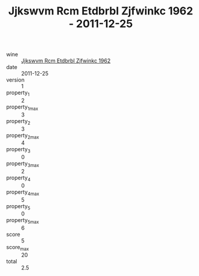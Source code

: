 :PROPERTIES:
:ID:                     2b45c058-bfd8-4d6c-847c-717c0c4bfe67
:END:
#+TITLE: Jjkswvm Rcm Etdbrbl Zjfwinkc 1962 - 2011-12-25

- wine :: [[id:06392326-db82-435b-aa59-127151cf476b][Jjkswvm Rcm Etdbrbl Zjfwinkc 1962]]
- date :: 2011-12-25
- version :: 1
- property_1 :: 2
- property_1_max :: 3
- property_2 :: 3
- property_2_max :: 4
- property_3 :: 0
- property_3_max :: 2
- property_4 :: 0
- property_4_max :: 5
- property_5 :: 0
- property_5_max :: 6
- score :: 5
- score_max :: 20
- total :: 2.5


